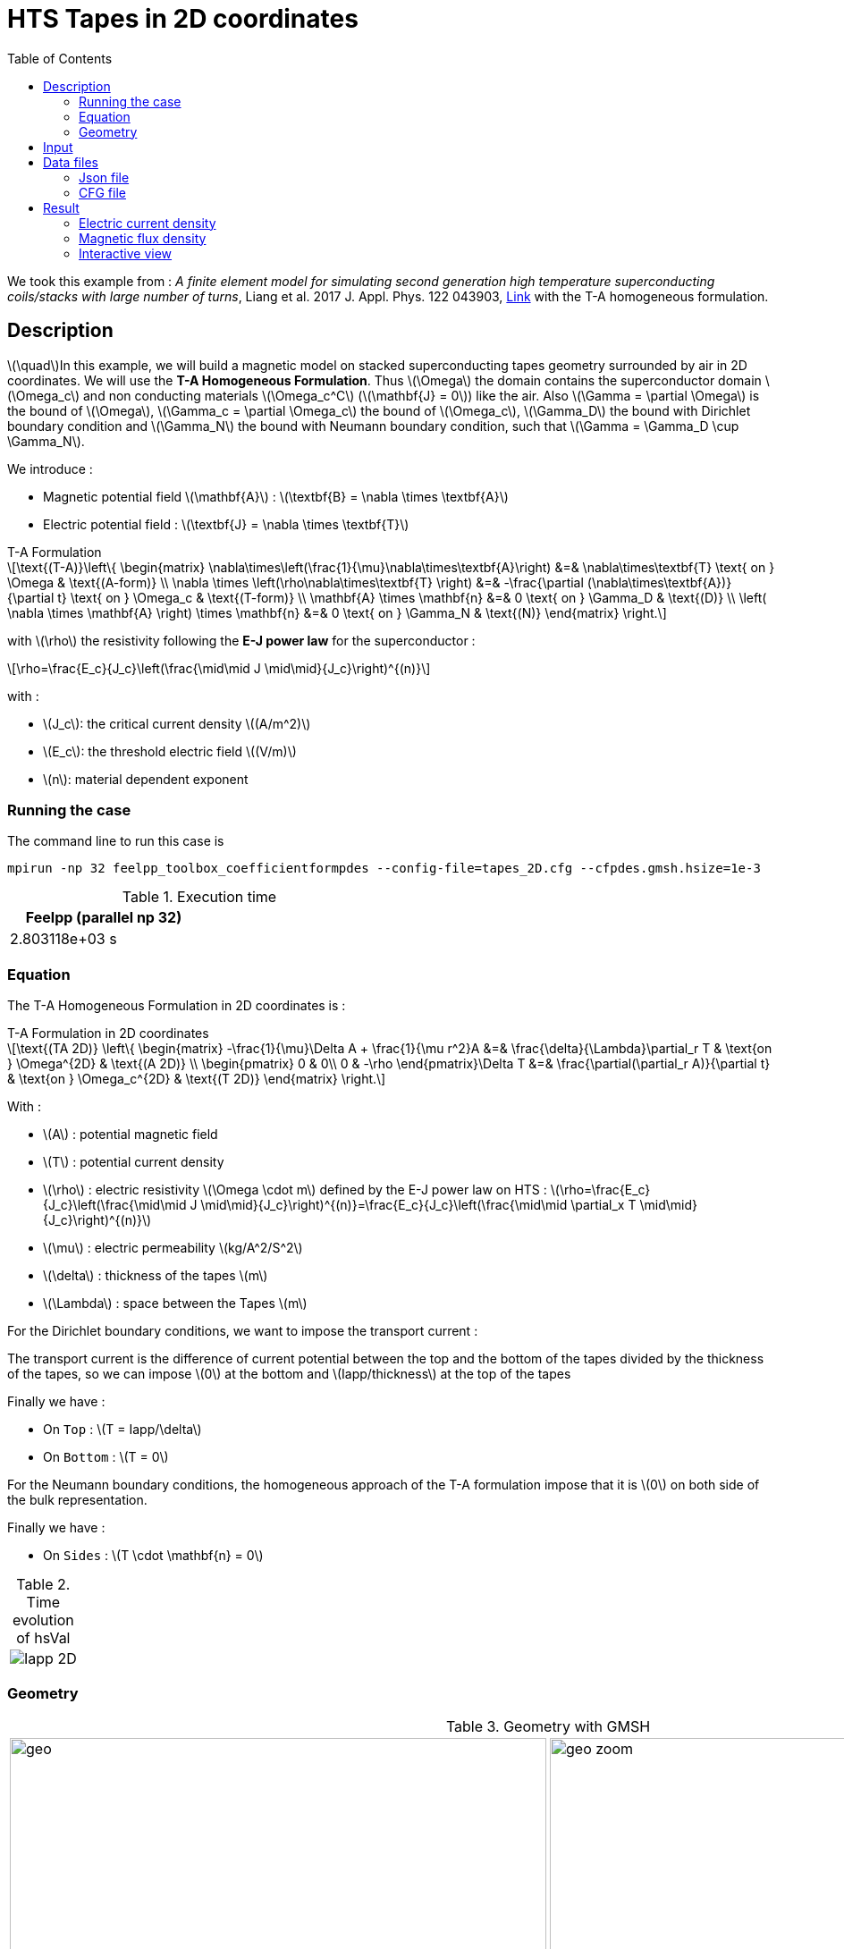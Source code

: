 :page-plotly: true
:stem: latexmath
:toc: left

:page-vtkjs: true



= HTS Tapes in 2D coordinates
:page-tags: tape
:page-illustration: Examples/tapes_TA_2D_B_2.png
:description: ta form

:uri-data: https://github.com/feelpp/feelpp-hts/blob/master/src/cases
:uri-data-edit: https://github.com/feelpp/feelpp-hts/edit/master/src/cases

We took this example from : [[liang]] __A finite element model for simulating second generation high temperature superconducting coils/stacks with large number of turns__, Liang et al. 2017 J. Appl. Phys. 122 043903, https://www.htsmodelling.com/?page_id=748#T_A_form[Link] with the T-A homogeneous formulation.

== Description
stem:[\quad]In this example, we will build a magnetic model on stacked superconducting tapes geometry surrounded by air in 2D coordinates. We will use the *T-A Homogeneous Formulation*.
Thus stem:[\Omega] the domain contains the superconductor domain stem:[\Omega_c] and non conducting materials stem:[\Omega_c^C] (stem:[\mathbf{J} = 0]) like the air. Also stem:[\Gamma = \partial \Omega] is the bound of stem:[\Omega], stem:[\Gamma_c = \partial \Omega_c] the bound of stem:[\Omega_c], stem:[\Gamma_D] the bound with Dirichlet boundary condition and stem:[\Gamma_N] the bound with Neumann boundary condition, such that stem:[\Gamma = \Gamma_D \cup \Gamma_N].

We introduce : 

* Magnetic potential field stem:[\mathbf{A}] : stem:[\textbf{B} = \nabla \times \textbf{A}]

* Electric potential field : stem:[\textbf{J} = \nabla \times \textbf{T}]

[example,caption="",title="T-A Formulation"]
[[ta_formulation]]
====
[stem]
++++
\text{(T-A)}\left\{ \begin{matrix}
	\nabla\times\left(\frac{1}{\mu}\nabla\times\textbf{A}\right) &=& \nabla\times\textbf{T} \text{ on } \Omega & \text{(A-form)} \\
	\nabla \times \left(\rho\nabla\times\textbf{T} \right) &=& -\frac{\partial (\nabla\times\textbf{A})}{\partial t} \text{ on } \Omega_c & \text{(T-form)} \\
	\mathbf{A} \times \mathbf{n} &=& 0 \text{ on } \Gamma_D & \text{(D)} \\
	\left( \nabla \times \mathbf{A} \right) \times \mathbf{n} &=& 0 \text{ on } \Gamma_N & \text{(N)}
\end{matrix} \right.
++++


with stem:[\rho] the resistivity following the *E-J power law* for the superconductor :
[stem]
++++
\rho=\frac{E_c}{J_c}\left(\frac{\mid\mid J \mid\mid}{J_c}\right)^{(n)}
++++

with :

* stem:[J_c]: the critical current density stem:[(A/m^2)]

* stem:[E_c]: the threshold electric field stem:[(V/m)]

* stem:[n]: material dependent exponent

====


=== Running the case

The command line to run this case is

[[command-line]]
[source,mpirun]
----
mpirun -np 32 feelpp_toolbox_coefficientformpdes --config-file=tapes_2D.cfg --cfpdes.gmsh.hsize=1e-3
----

// ++++
// <button class="btn" data-clipboard-target="#command-line">
// Copy command line to clipboard
// </button>
// ++++

.Execution time
[width="50%",options="header,footer"]
|====================
| Feelpp (parallel np 32) |   
| 2.803118e+03 s |  
|====================

=== Equation 

The  T-A Homogeneous Formulation in 2D coordinates is :

[example,caption="",title="T-A Formulation in 2D coordinates"]
====
[stem]
++++
\text{(TA 2D)}
\left\{ \begin{matrix}
    -\frac{1}{\mu}\Delta A  + \frac{1}{\mu r^2}A &=& \frac{\delta}{\Lambda}\partial_r T  & \text{on } \Omega^{2D} & \text{(A 2D)} \\
    \begin{pmatrix}
0 & 0\\
0 & -\rho
\end{pmatrix}\Delta T &=& \frac{\partial(\partial_r A)}{\partial t} & \text{on } \Omega_c^{2D} & \text{(T 2D)}
\end{matrix} \right.
++++

With : 

* stem:[A] : potential magnetic field

* stem:[T] : potential current density

* stem:[\rho] : electric resistivity stem:[\Omega \cdot m] defined by the E-J power law on HTS :
stem:[\rho=\frac{E_c}{J_c}\left(\frac{\mid\mid J \mid\mid}{J_c}\right)^{(n)}=\frac{E_c}{J_c}\left(\frac{\mid\mid \partial_x T \mid\mid}{J_c}\right)^{(n)}]

* stem:[\mu] : electric permeability stem:[kg/A^2/S^2]

* stem:[\delta] : thickness of the tapes stem:[m]

* stem:[\Lambda] : space between the Tapes stem:[m]
====


For the Dirichlet boundary conditions, we want to impose the transport current :

The transport current is the difference of current potential between the top and the bottom of the tapes divided by the thickness of the tapes, so we can impose stem:[0] at the bottom and stem:[Iapp/thickness] at the top of the tapes

Finally we have :

* On `Top` : stem:[T = Iapp/\delta]
* On `Bottom` : stem:[T = 0]

For the Neumann boundary conditions, the homogeneous approach of the T-A formulation impose that it is stem:[0] on both side of the bulk representation.


Finally we have :

* On `Sides` : stem:[T \cdot \mathbf{n} = 0]

.Time evolution of hsVal
|====
|image:Tapes/T-A-Formulation/cfpdes_2D/Iapp_2D.png[]
|====

=== Geometry

.Geometry with GMSH
[cols="a,a"]
|===
|image::Tapes/T-A-Formulation/cfpdes_2D/geo.png[,width=600]
|image::Tapes/T-A-Formulation/cfpdes_2D/geo_zoom.png[,width=600]
|===


.Mesh with GMSH
|====
|image:Tapes/T-A-Formulation/cfpdes_2D/meshgeo.png[,width=600]
|====

== Input

.Parameter table

[width="100%",options="header,footer"]
|====================
| Notation | Description  | Value  | Unit  | Note
5+s|Paramètres globale
| stem:[t] | times |  | s |
| stem:[timestep] | time step | 2e-4 | s |
| stem:[tf] | final time | 15 | s |
|stem:[A] | magnetic potential field | |stem:[T m] |
|stem:[T] | electric potential field | |stem:[A/m] |
| stem:[thickness_{tape}] | tapes height | stem:[1e-6] | stem:[m] |
| stem:[thickness_{cell}] | space between the tapes | stem:[0.21e-3] | stem:[m] |
| stem:[width] | tapes width | stem:[4e-3] | stem:[m] |
| stem:[f] | frequency | stem:[50] | stem:[Hz] |
| stem:[Imax] | maximal current | stem:[120] | stem:[A] |
| stem:[I0] | maximal applied current | stem:[70] | stem:[A] |
| stem:[Iapp] | applied current | stem:[I0*sin(2*\pi*f*t)] | stem:[A] |

5+s|Air
| stem:[\mu=\mu_0] | magnetic permeability of vacuum | stem:[4\pi.10^{-7}] | stem:[kg \, m / A^2 / S^2] |

5+s|Cylinder
| stem:[\mu=\mu_0] | magnetic permeability of vacuum | stem:[4\pi.10^{-7}] | stem:[kg \, m / A^2 / S^2] |
| stem:[J_c] | critical current density | stem:[3.10^10] | stem:[A/m^2] |
| stem:[E_c] | threshold electric field | stem:[10^{-4}] |stem:[V/m] |
| stem:[n] | material dependent exponent | stem:[19] | |
| stem:[\rho] | electrical resistivity (described by the stem:[E-J] power law) | stem:[\frac{e_c}{j_c}\left(\frac{\mid\mid \partial_r T \mid\mid}{j_c}\right)^{(n)}] | stem:[\Omega\cdot m] |


|====================

== Data files

The case data files are available in Github link:{uri-data}/Tapes/T-A-Formulation/cfpdes_2D_hom[here]

* link:{uri-data}/Tapes/T-A-Formulation/cfpdes_2D_hom/tapes_2D.cfg[CFG file] - [link:{uri-data-edit}/Tapes/T-A-Formulation/cfpdes_2D_hom/tapes_2D.cfg[Edit the file]]
* link:{uri-data}/Tapes/T-A-Formulation/cfpdes_2D_hom/tapes_2D.json[JSON file] - [link:{uri-data-edit}/Tapes/T-A-Formulation/cfpdes_2D_hom/tapes_2D.json[Edit the file]]


=== Json file

==== Mesh

This section of the Model JSON file setup the mesh.

//.Example of Materials section
[source,json]
----
"Meshes":
    {
        "cfpdes":
        {
            "Import":
            {
                "filename":"$cfgdir/tapes.geo",<1>
                "hsize":0.0006<2>
            }
        }
    },
----
<1> the geometric file
<2> mesh size

==== Materials

This section of the Model JSON file defines material properties linking the Physical Entities in the mesh data structures to these properties.

//.Example of Materials section
[source,json]
----
"Materials":
    {
        "Conductor":<1>
        {
            "markers":["Conductor"],<1>
            
            "rhoHTS":"ec/jc0*((abs(current_grad_T_rt_0)/jc0)^(n)):ec:jc0:n:current_grad_T_rt_0",<2>

            "J":"current_grad_T_0*(thickness_tape/thickness_cell):thickness_tape:thickness_cell:current_grad_T_0"

        },
        "Air":<1>
        {
	        "markers":["Air"]<1>
        }
    },
----
<1> gives the name of the physical entity (here `Physical Surface`) associated to the Material.
<2> stem:[\rho]  is defined by the E-J power law

==== Models

This section of the Model JSON file defines material properties linking the Physical Entities in the mesh data structures to these properties.

//.Example of Materials section
[source,json]
----
"Models":<1>
    {
        "cfpdes":{
            "equations":["magnetic","current"]<2>
        },
        "magnetic":{<3>
            "common":{
                "setup":{
                    "unknown":
                    {
                        "basis":"Pch1",<4>
                        "name":"A",<5>
                        "symbol":"A"<6>
                    }
                }
            },
            "models":[<7>
                {<8>
                "name":"magnetic_Conductor",
                "materials":"Conductor",<9>
                "setup":{
                    "coefficients":{<10>
                        "c":"1/mu:mu",
                        "f":"materials_Conductor_J:materials_Conductor_J"
                    }
                }
            },{<8>
                "name":"magnetic_Air",
                "materials":"Air",<9>
                "setup":{
                    "coefficients":{<10>
                        "c":"1/mu:mu"
                    }
                }
            }]
        },
        "current":{<3>
            "common":{
                "setup":{
                    "unknown":
                    {
                        "basis":"Pch1",<4>
                        "name":"T",<5>
                        "symbol":"T"<6>
                    }
                }
            },
            "models":[<7>
                {<8>
                "name":"current_Conductor",
                "materials":"Conductor",<9>
                "setup":{
                    "coefficients":{<10>
                        "c":"{materials_Conductor_rhoHTS,0,0,0}:materials_Conductor_rhoHTS",
                        "f":"(magnetic_grad_A_0-magnetic_grad_A_previous_0)/timestep:magnetic_grad_A_0:magnetic_grad_A_previous_0:timestep"
                    }
                }
            }]
        }
    },
----
<1> start section `Models` defined by the toolbox to define the main configuration and particularly the set of equations to be solved
<2> set of equations to be solved
<3> toolbox keyword that allows identifying the kind of model
<4> equation unknown's basis
<5> equation unknown's name
<6> equation unknown's symbol
<7> models for the different materials
<8> start JSON object of first model
<9> list of materials associated to the model
<10> CFPDES coefficients




==== Boundary Conditions

This section of the Model JSON file defines the boundary conditions.

[source,json]
----
"BoundaryConditions":
    {
        "current":<1>
        {
            "Dirichlet":<2>
            {
                "Top":<3>
                {
                    "expr":"Iapp/thickness_tape:thickness_tape:Iapp"
                },
                "Bottom":<3>
                {
                    "expr":"0"
                }
            },
            "Neumann":<2>
            {
                "Sides":<3>
                {
                    "expr":0
                }
            }
        },
        "magnetic": <1>
        {
            "Dirichlet": <2>
            {
                "magdir":
                {
                    "markers":["Exterior_boundary"], <3>
                    "expr":"0"
                }
            }
        }
    },
----
<1> the field name of the toolbox to which the boundary condition is associated
<2> the type of boundary condition to apply, here `Dirichlet` or `Neumann`
<3> the physical entity (associated to the mesh) to which the condition is applied


==== Post Process
[source,json]
----
"PostProcess":
    {
        "use-model-name":1,
        "cfpdes":<1>
        {
            "Exports":<2>
            {
                "fields":["Atheta"],<3>
                "expr":<4>
                {
                    "B":<5>
                    {
                        "expr":"{magnetic_grad_A_1,-magnetic_grad_A_0}:magnetic_grad_A_0:magnetic_grad_A_1",
                        "representation":["element"]
                    },
                    "Jz":<6>
                    {
                        "expr":"current_grad_T_rt_0:current_grad_T_rt_0",
                        "representation":["element"],
                        "markers":["Conductor"]<7>
                    }
                }
            }
        }
    }
}
----
<1> the field name of the toolbox to which the post-processing is associated
<2> the `Exports` identifies the toolbox fields that have to be exported for visualisation
<3> the list of fields to be exported
<4> the list of expressions assiocated to the fields to be exported
<5> `B` is for the magnetic flux density
<6> `Jz` is for the current density
<7> the physical entity (associated to the mesh) to which the expression is applied

=== CFG file

The Model CFG (`.cfg`) files allow to pass command line options to {feelpp} applications. In particular, it allows to  define the solution strategy and configure the linear/non-linear algebraic solvers.

The Cfg file used is
----
directory=feelpp-hts/tapes/cfpdes_2D_homogeneous<1>

case.dimension=2<2>

[cfpdes]<3>
filename=$cfgdir/tapes_2D.json<4>

verbose_solvertimer=1<5>
solver=Newton<6>

pc-type=lu
ksp-type=preonly

ksp-monitor=1<7>
snes-monitor=1<8>
snes-maxit=500<9>

solver.nonlinear.apply-dof-elimination-on-initial-guess=0

[cfpdes.magnetic]<10>
bdf.order=1<11>

[ts]<12>
time-initial=0<13>
time-step=0.0002<14>
time-final=0.02<15>
restart.at-last-save=true<16>
----
<1> the directory where the results are exported
<2>	the dimension of the application, by default 3D
<3> toolbox prefix
<4> the associated Json file
<5> information on solver time
<6> the non-linear solver
<7> ksp-monitor
<8> snes-monitor
<9> maximum number of iteration
<10> cfpdes.magnetic
<11> cfpdes.magnetic order
<12> time setup
<13> time initial
<14> time step
<15> time final
<16> restart at last save

== Result


=== Electric current density


video::yqhEfCOGrXI[youtube, title="Electric current density stem:[J (A/m^2)]", width=720, height=400]

We compare the current density profiles with *Feelpp* and *Comsol* on the Ox axis across the tapes at the instants stem:[t=0.02s].

[plotly,https://gist.githubusercontent.com/jermuzet/74e92a07be125301d0281d1eaab70d63/raw/33f3beee63f4755745c0256a309d08c7875947fc/Tapes_TAform_2D_J.csv]
....
// global d
const data = [{
  name: 'Feel++',
  type: 'scatter',
  x: d.map(i => i['x']),
  y: d.map(i => i['Feel++']),
  showlegend: true,
  line: {color: '#2E64FE'}
},
{
  name: 'Comsol',
  type: 'scatter',
  x: d.map(i => i['x']),
  y: d.map(i => i['Comsol']),
  showlegend: true,
  line: {color: '#FF8000'}
}]
const layout = {
  title: 'Current Density',
  xaxis: {title: 'x (m)'},
  yaxis: {title:'J/Jc'}
}
....
// ++++
// <div id="myDiv"></div>
//     <script type="text/javascript">

//     function makeplot() {

//         Plotly.d3.csv("https://gist.githubusercontent.com/jermuzet/0498764d7cab9c655f30281d562c44f8/raw/b0267dbe1e310855885f03dbcaf8563f54afecb4/feelaformaxi_jline.csv", function(file1) {
//             Plotly.d3.csv("https://gist.githubusercontent.com/jermuzet/14683d5efca480015e4af9f2d41a78b1/raw/ccc70c40e615acc160b6e0ffdc854679f23cd20f/jline.csv", function(file2) {
//                 processData(file1,file2);});
//         });
//     };
    


//     function processData(file1,file2) {
//         console.log(file1);
//         var x1 = [], y = [], x2 =[], z=[], standard_deviation = [];

//         for (var i=0; i<file1.length; i++) {
//             row1 = file1[i];
//             x1.push( row1['Points:0'] );
//             y.push( -row1['cfpdes.magnetic.expr.j_th'] /3e8);
//         }
//         for (var i=0; i<file2.length; i++) {
//             row2 = file2[i];
//             x2.push( row2['X'] );
//             z.push( row2['getDP_t3'] /3e8);
//         }

//         console.log( 'X1',x1, 'SD',standard_deviation );
//         console.log( 'Y',y, 'SD',standard_deviation );
//         console.log( 'X2',x2, 'SD',standard_deviation );
//         console.log( 'Z',z, 'SD',standard_deviation );
//         makePlotly( x1, y, x2, z, standard_deviation );
//     }


//     function makePlotly( x1, y, x2, z, standard_deviation ){
//         var plotDiv = document.getElementById("plot");
//         var traces1 = {
//             x: x1,
//             y: y,
//             name: 'Feelpp'
//         };

//         var traces2 = {
//             x: x2,
//             y: z,
//             name: 'getDP'
//         };

//         var data = [traces1, traces2];

//         Plotly.newPlot('myDiv', data, {title: 'J_theta/J_c on the Or axis of the cylinder'});
//     };

//     makeplot();

//     </script>

// ++++
[cols="a"]
|===
^|*L2 Relative Error Norm* : stem:[24.39 \%]
|===

=== Magnetic flux density


video::5RCtNzpe2TY[youtube, title="Magnetic flux density stem:[B (T)]", width=720, height=400]


// We compare the distribution of the z-component of the magnetic flux density 2mm above the cylinder at the instants stem:[t_1], stem:[t_2] and stem:[t_3] with *Feelpp* and *getDP*.
// ++++
// <div id="myDiv2"></div>
//     <script type="text/javascript">

//     function makeplot2() {

//         Plotly.d3.csv("https://gist.githubusercontent.com/jermuzet/90fe45d798639b02759ec62992630e74/raw/72bd00db2895bb204e1b0ad860ec3110e0fc134c/feelaformaxi_b_t1.csv", function(file1) {
//             Plotly.d3.csv("https://gist.githubusercontent.com/jermuzet/dd4592cf880455d5e13f3b9bc33e1925/raw/7ec6f079d5f6305b71d3caa6a146ed035a7ce5b0/feelaformaxi_b_t2.csv", function(file2) {
//                 Plotly.d3.csv("https://gist.githubusercontent.com/jermuzet/a7a17becfb51d9060c660d2d854ff146/raw/af71b36582c6c8e29e298b4fb3951ca10ad73db7/feelaformaxi_b_t3.csv", function(file3) {
//                     Plotly.d3.csv("https://gist.githubusercontent.com/jermuzet/03ab65c93d3eb3784739b2d0210e1b81/raw/1c2783601c378823572c5cee7ad6e122f9b3d7bd/getdpaformaxi_b_t1.csv", function(file4) {
//                         Plotly.d3.csv("https://gist.githubusercontent.com/jermuzet/e16dea426990083f3a252f1a08883955/raw/71b121bfef7e40d72483657c565dde6dfcccab60/getdpaformaxi_b_t2.csv", function(file5) {
//                             Plotly.d3.csv("https://gist.githubusercontent.com/jermuzet/5743a0b3ff9d43d5bde7bde4503296b6/raw/053822d054754969b01e098183e6449c2510b74c/getdpaformaxi_b_t3.csv", function(file6) {
//                                 processData2(file1,file2,file3,file4,file5,file6);
//                             });
//                         });
//                     });
//                 });
//             });
//         });
//     };
    


//     function processData2(file1,file2,file3,file4,file5,file6) {
//         console.log(file1);
//         var x1 = [], y1 = [], y2 = [], y3 = [], x2 =[], z1=[], z2 = [], z3 =[], standard_deviation = [];

//         for (var i=0; i<file1.length; i++) {
//             row1 = file1[i];
//             row2 = file2[i];
//             row3 = file3[i];
//             x1.push( row1['Points:0'] );
//             y1.push( row1['cfpdes.magnetic.expr.B:1']);
//             y2.push( row2['cfpdes.magnetic.expr.B:1']);
//             y3.push( row3['cfpdes.magnetic.expr.B:1']);
//         }
//         for (var i=0; i<file4.length; i++) {
//             row1 = file4[i];
//             row2 = file5[i];
//             row3 = file6[i];
//             x2.push( row1['X'] );
//             z1.push( row1['getDP_t1']);
//             z2.push( row2['getDP_t2']);
//             z3.push( row3['getDP_t3']);
//         }

//         makePlotly2( x1, y1, y2, y3, x2, z1, z2, z3, standard_deviation );
//     }


//     function makePlotly2( x1, y1, y2, y3, x2, z1, z2, z3, standard_deviation ){
//         var plotDiv = document.getElementById("plot");
//         var traces1 = {
//             x: x1,
//             y: y1,
//             name: 't1 (Feelpp)',
//             mode: 'lines',
//             line: {
//                 color: 'red',
//                 width:4
//             }
//         };
//         var traces2 = {
//             x: x1,
//             y: y2,
//             name: 't2 (Feelpp)',
//             mode: 'lines',
//             line: {
//                 color: 'blue'
//             }
//         };
//         var traces3 = {
//             x: x1,
//             y: y3,
//             name: 't3 (Feelpp)',
//             mode: 'lines',
//             line: {
//                 color: 'green'
//             }
//         };

//         var traces4 = {
//             x: x2,
//             y: z1,
//             name: 't1 (getDP)',
//             mode: 'lines',
//             line: {
//                 color: 'indianred'
//             }
//         };
//         var traces5 = {
//             x: x2,
//             y: z2,
//             name: 't2 (getDP)',
//             mode: 'lines',
//             line: {
//                 color: 'dodgerblue'
//             }
//         };
//         var traces6 = {
//             x: x2,
//             y: z3,
//             name: 't3 (getDP)',
//             mode: 'lines',
//             line: {
//                 color: 'lightgreen'
//             }
//         };

//         var data = [traces1, traces2, traces3, traces4, traces5, traces6];

//         Plotly.newPlot('myDiv2', data, {title: 'Distribution of the z-component of the magnetic flux density'});
//     };

//     makeplot2();

//     </script>

// ++++

// [cols="1,3"]
// |===
// |*t1* stem:[=5s]
// ^|*L2 Relative Error Norm* : stem:[0.42 \%]
// |*t2* stem:[=10s]
// ^|*L2 Relative Error Norm* : stem:[2.13 \%]
// |*t3* stem:[=15s]
// ^|*L2 Relative Error Norm* : stem:[6.54 \%]
// |===


// We compare the distribution of the r-component of the magnetic flux density on the Oz axis between the tapes at the instant stem:[t=0.005s] with *Feelpp* and *Comsol*.
// ++++
// <div id="myDiv"></div>
//     <script type="text/javascript">

//     function makeplot() {

//         Plotly.d3.csv("https://gist.githubusercontent.com/jermuzet/90e4c195b4812b695307bfca79286279/raw/8ed2adb752251971d7b1e1e10b50da31cb3d9572/cfpdetahom_Oz.csv", function(file1) {
//             Plotly.d3.csv("https://gist.githubusercontent.com/jermuzet/061eabea43b1f52a35a75be583e6a8d4/raw/f214909d665eab74eace1cee84a2650b3ab23f0a/comsoltahom_Br.csv", function(file2) {
//                 processData(file1,file2);});
//         });
//     };
    


//     function processData(file1,file2) {
//         console.log(file1);
//         var x1 = [], y = [], x2 =[], z=[], standard_deviation = [];

//         for (var i=0; i<file1.length; i++) {
//             row1 = file1[i];
//             x1.push( row1['Points:1'] );
//             y.push( row1['cfpdes.expr.B:0']);
//         }
//         for (var i=0; i<file2.length; i++) {
//             row2 = file2[i];
//             x2.push( row2['z'] );
//             z.push( row2['Br']);
//         }

//         console.log( 'X1',x1, 'SD',standard_deviation );
//         console.log( 'Y',y, 'SD',standard_deviation );
//         console.log( 'X2',x2, 'SD',standard_deviation );
//         console.log( 'Z',z, 'SD',standard_deviation );
//         makePlotly( x1, y, x2, z, standard_deviation );
//     }


//     function makePlotly( x1, y, x2, z, standard_deviation ){
//         var plotDiv = document.getElementById("plot");
//         var traces1 = {
//             x: x1,
//             y: y,
//             name: 'Feelpp'
//         };

//         var traces2 = {
//             x: x2,
//             y: z,
//             name: 'Comsol'
//         };

//         var data = [traces1, traces2];

//         Plotly.newPlot('myDiv', data, {title: 'B_r on the Oz axis between the tapes at t=0.005s'});
//     };

//     makeplot();

//     </script>

// ++++
// [cols="a"]
// |===
// ^|*L2 Relative Error Norm* : stem:[2.86 \%]
// |===

We compare the distribution of the y-component of the magnetic flux density on the Ox axis across the tapes at the instants stem:[t=0.02s] with *Feelpp* and *Comsol*.

[plotly,https://gist.githubusercontent.com/jermuzet/092c6c0460388a1766ac3612323a9d4b/raw/19cfeef00bdf559cab54a337c3b4287ddc22f4e3/Tapes_TAform_2D_By.csv]
....
// global d
const data = [{
  name: 'Feel++',
  type: 'scatter',
  x: d.map(i => i['x']),
  y: d.map(i => i['Feel++']),
  showlegend: true,
  line: {color: '#2E64FE'}
},
{
  name: 'Comsol',
  type: 'scatter',
  x: d.map(i => i['x']),
  y: d.map(i => i['Comsol']),
  showlegend: true,
  line: {color: '#FF8000'}
}]
const layout = {
  title: 'Magnetic Flux Density',
  xaxis: {title: 'x (m)'},
  yaxis: {title: 'By (T)'}
}
....
// ++++
// <div id="myDiv2"></div>
//     <script type="text/javascript">

//     function makeplot2() {

//         Plotly.d3.csv("https://gist.githubusercontent.com/jermuzet/c39eba67f50a91df6ab28b008cdb32ea/raw/2feb23eb8040363055e0aab821a1ad7d0bffc920/cfpdetahom_Or.csv", function(file1) {
//             Plotly.d3.csv("https://gist.githubusercontent.com/jermuzet/e839e527fb181927825e42e419b70d84/raw/c09a64a05c7bc69cb35512d28f7ff9cdd236fb1f/comsoltahom_Bz.csv", function(file2) {
//                 processData2(file1,file2);});
//         });
//     };
    


//     function processData2(file1,file2) {
//         console.log(file1);
//         var x1 = [], y = [], x2 =[], z=[], standard_deviation = [];

//         for (var i=0; i<file1.length; i++) {
//             row1 = file1[i];
//             x1.push( row1['Points:0'] );
//             y.push( row1['cfpdes.expr.B:1']);
//         }
//         for (var i=0; i<file2.length; i++) {
//             row2 = file2[i];
//             x2.push( row2['r'] );
//             z.push( row2['Bz']);
//         }

//         console.log( 'X1',x1, 'SD',standard_deviation );
//         console.log( 'Y',y, 'SD',standard_deviation );
//         console.log( 'X2',x2, 'SD',standard_deviation );
//         console.log( 'Z',z, 'SD',standard_deviation );
//         makePlotly2( x1, y, x2, z, standard_deviation );
//     }


//     function makePlotly2( x1, y, x2, z, standard_deviation ){
//         var plotDiv = document.getElementById("plot");
//         var traces1 = {
//             x: x1,
//             y: y,
//             name: 'Feelpp'
//         };

//         var traces2 = {
//             x: x2,
//             y: z,
//             name: 'Comsol'
//         };

//         var data = [traces1, traces2];

//         Plotly.newPlot('myDiv2', data, {title: 'B_z on the Or axis between the tapes at t=0.005s'});
//     };

//     makeplot2();

//     </script>

// ++++
[cols="a"]
|===
^|*L2 Relative Error Norm* : stem:[9.11 \%]
|===


=== Interactive view


[cols="a,a"]
|===
^|[vtkjs,https://girder.math.unistra.fr/api/v1/item/64ca5947b0e9570499e1cc76/download]
----
{
  "fields": [
    {
      "scene": "magfield",
      "name": "Magnetic Field B"
    },
    {
      "scene": "currden",
      "name": "Current Density J"
    },
    {
      "scene": "magpot",
      "name": "Magnetic Potential A"
    }
  ]
}
---- ^| [vtkjs,https://girder.math.unistra.fr/api/v1/item/64ca5947b0e9570499e1cc79/download]
----
{
  "fields": [
    {
      "scene": "magfield",
      "name": "Magnetic Field B"
    },
    {
      "scene": "currden",
      "name": "Current Density J"
    },
    {
      "scene": "magpot",
      "name": "Magnetic Potential A"
    }
  ]
}
----
^| stem:[t=0.005s] ^| stem:[t=0.010s]
^|[vtkjs,https://girder.math.unistra.fr/api/v1/item/64ca5947b0e9570499e1cc7c/download]
----
{
  "fields": [
    {
      "scene": "magfield",
      "name": "Magnetic Field B"
    },
    {
      "scene": "currden",
      "name": "Current Density J"
    },
    {
      "scene": "magpot",
      "name": "Magnetic Potential A"
    }
  ]
}
---- ^| [vtkjs,https://girder.math.unistra.fr/api/v1/item/64ca5947b0e9570499e1cc7f/download]
----
{
  "fields": [
    {
      "scene": "magfield",
      "name": "Magnetic Field B"
    },
    {
      "scene": "currden",
      "name": "Current Density J"
    },
    {
      "scene": "magpot",
      "name": "Magnetic Potential A"
    }
  ]
}
----
^| stem:[t=0.015s] ^| stem:[t=0.020s]
|===